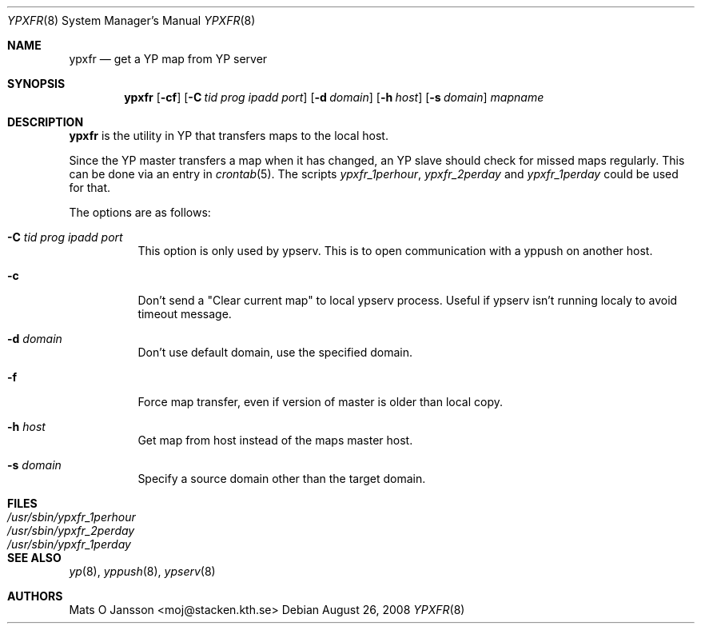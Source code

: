 .\"
.\" Copyright (c) 1994 Mats O Jansson <moj@stacken.kth.se>
.\" All rights reserved.
.\"
.\" Redistribution and use in source and binary forms, with or without
.\" modification, are permitted provided that the following conditions
.\" are met:
.\" 1. Redistributions of source code must retain the above copyright
.\"    notice, this list of conditions and the following disclaimer.
.\" 2. Redistributions in binary form must reproduce the above copyright
.\"    notice, this list of conditions and the following disclaimer in the
.\"    documentation and/or other materials provided with the distribution.
.\"
.\" THIS SOFTWARE IS PROVIDED BY THE AUTHOR ``AS IS'' AND ANY EXPRESS
.\" OR IMPLIED WARRANTIES, INCLUDING, BUT NOT LIMITED TO, THE IMPLIED
.\" WARRANTIES OF MERCHANTABILITY AND FITNESS FOR A PARTICULAR PURPOSE
.\" ARE DISCLAIMED.  IN NO EVENT SHALL THE AUTHOR BE LIABLE FOR ANY
.\" DIRECT, INDIRECT, INCIDENTAL, SPECIAL, EXEMPLARY, OR CONSEQUENTIAL
.\" DAMAGES (INCLUDING, BUT NOT LIMITED TO, PROCUREMENT OF SUBSTITUTE GOODS
.\" OR SERVICES; LOSS OF USE, DATA, OR PROFITS; OR BUSINESS INTERRUPTION)
.\" HOWEVER CAUSED AND ON ANY THEORY OF LIABILITY, WHETHER IN CONTRACT, STRICT
.\" LIABILITY, OR TORT (INCLUDING NEGLIGENCE OR OTHERWISE) ARISING IN ANY WAY
.\" OUT OF THE USE OF THIS SOFTWARE, EVEN IF ADVISED OF THE POSSIBILITY OF
.\" SUCH DAMAGE.
.\"
.\"
.Dd $Mdocdate: August 26 2008 $
.Dt YPXFR 8
.Os
.Sh NAME
.Nm ypxfr
.Nd get a YP map from YP server
.Sh SYNOPSIS
.Nm ypxfr
.Op Fl cf
.Op Fl C Ar tid prog ipadd port
.Op Fl d Ar domain
.Op Fl h Ar host
.Op Fl s Ar domain
.Ar mapname
.Sh DESCRIPTION
.Nm ypxfr
is the utility in YP that transfers maps to the local host.
.Pp
Since the YP master transfers a map when it has changed, an YP slave should
check for missed maps regularly.
This can be done via an entry in
.Xr crontab 5 .
The scripts
.Ar ypxfr_1perhour , ypxfr_2perday
and
.Ar ypxfr_1perday
could be used for that.
.Pp
The options are as follows:
.Bl -tag -width Ds
.It Fl C Ar tid prog ipadd port
This option is only used by ypserv.
This is to open communication with a yppush on another host.
.It Fl c
Don't send a "Clear current map" to local ypserv process.
Useful if ypserv isn't running localy to avoid timeout message.
.It Fl d Ar domain
Don't use default domain, use the specified domain.
.It Fl f
Force map transfer, even if version of master is older than local copy.
.It Fl h Ar host
Get map from host instead of the maps master host.
.It Fl s Ar domain
Specify a source domain other than the target domain.
.El
.Sh FILES
.Bl -tag -width /usr/sbin/ypxfr_1perhour -compact
.It Pa /usr/sbin/ypxfr_1perhour
.It Pa /usr/sbin/ypxfr_2perday
.It Pa /usr/sbin/ypxfr_1perday
.El
.Sh SEE ALSO
.Xr yp 8 ,
.Xr yppush 8 ,
.Xr ypserv 8
.Sh AUTHORS
.An Mats O Jansson Aq moj@stacken.kth.se
